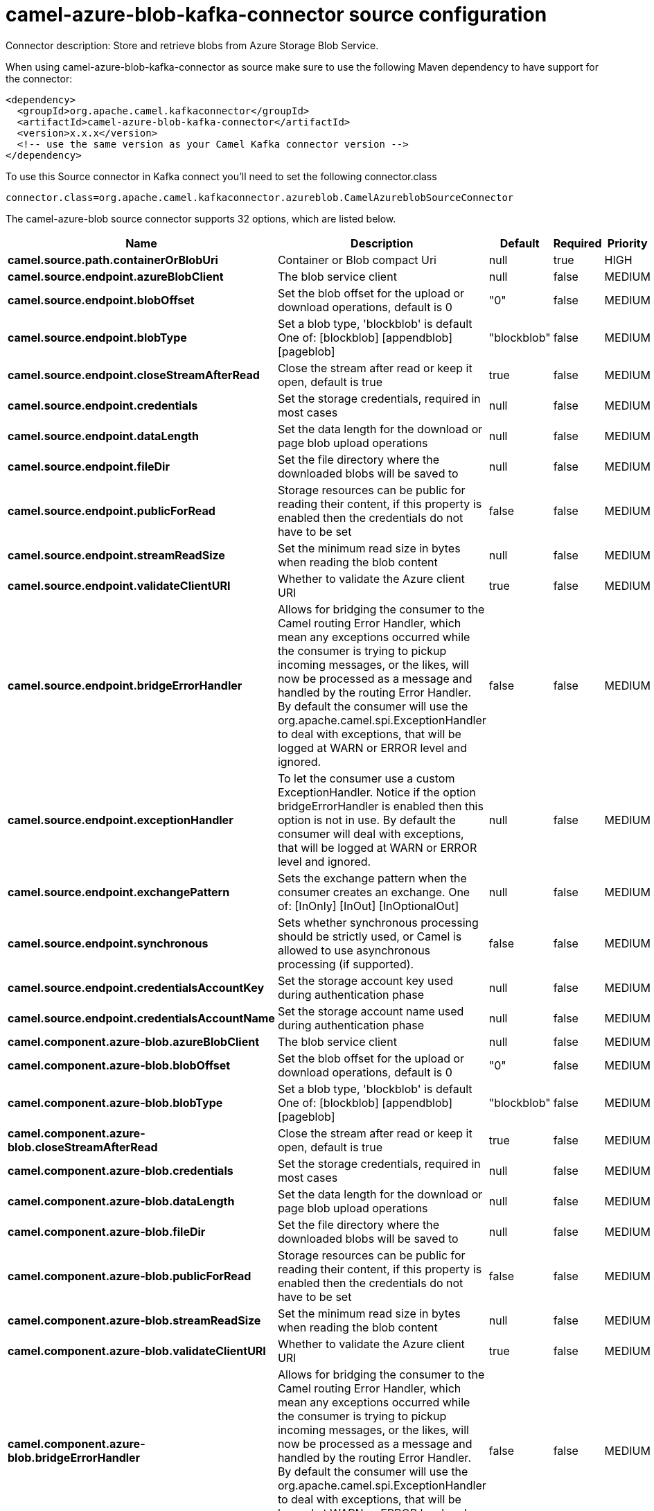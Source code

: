 // kafka-connector options: START
[[camel-azure-blob-kafka-connector-source]]
= camel-azure-blob-kafka-connector source configuration

Connector description: Store and retrieve blobs from Azure Storage Blob Service.

When using camel-azure-blob-kafka-connector as source make sure to use the following Maven dependency to have support for the connector:

[source,xml]
----
<dependency>
  <groupId>org.apache.camel.kafkaconnector</groupId>
  <artifactId>camel-azure-blob-kafka-connector</artifactId>
  <version>x.x.x</version>
  <!-- use the same version as your Camel Kafka connector version -->
</dependency>
----

To use this Source connector in Kafka connect you'll need to set the following connector.class

[source,java]
----
connector.class=org.apache.camel.kafkaconnector.azureblob.CamelAzureblobSourceConnector
----


The camel-azure-blob source connector supports 32 options, which are listed below.



[width="100%",cols="2,5,^1,1,1",options="header"]
|===
| Name | Description | Default | Required | Priority
| *camel.source.path.containerOrBlobUri* | Container or Blob compact Uri | null | true | HIGH
| *camel.source.endpoint.azureBlobClient* | The blob service client | null | false | MEDIUM
| *camel.source.endpoint.blobOffset* | Set the blob offset for the upload or download operations, default is 0 | "0" | false | MEDIUM
| *camel.source.endpoint.blobType* | Set a blob type, 'blockblob' is default One of: [blockblob] [appendblob] [pageblob] | "blockblob" | false | MEDIUM
| *camel.source.endpoint.closeStreamAfterRead* | Close the stream after read or keep it open, default is true | true | false | MEDIUM
| *camel.source.endpoint.credentials* | Set the storage credentials, required in most cases | null | false | MEDIUM
| *camel.source.endpoint.dataLength* | Set the data length for the download or page blob upload operations | null | false | MEDIUM
| *camel.source.endpoint.fileDir* | Set the file directory where the downloaded blobs will be saved to | null | false | MEDIUM
| *camel.source.endpoint.publicForRead* | Storage resources can be public for reading their content, if this property is enabled then the credentials do not have to be set | false | false | MEDIUM
| *camel.source.endpoint.streamReadSize* | Set the minimum read size in bytes when reading the blob content | null | false | MEDIUM
| *camel.source.endpoint.validateClientURI* | Whether to validate the Azure client URI | true | false | MEDIUM
| *camel.source.endpoint.bridgeErrorHandler* | Allows for bridging the consumer to the Camel routing Error Handler, which mean any exceptions occurred while the consumer is trying to pickup incoming messages, or the likes, will now be processed as a message and handled by the routing Error Handler. By default the consumer will use the org.apache.camel.spi.ExceptionHandler to deal with exceptions, that will be logged at WARN or ERROR level and ignored. | false | false | MEDIUM
| *camel.source.endpoint.exceptionHandler* | To let the consumer use a custom ExceptionHandler. Notice if the option bridgeErrorHandler is enabled then this option is not in use. By default the consumer will deal with exceptions, that will be logged at WARN or ERROR level and ignored. | null | false | MEDIUM
| *camel.source.endpoint.exchangePattern* | Sets the exchange pattern when the consumer creates an exchange. One of: [InOnly] [InOut] [InOptionalOut] | null | false | MEDIUM
| *camel.source.endpoint.synchronous* | Sets whether synchronous processing should be strictly used, or Camel is allowed to use asynchronous processing (if supported). | false | false | MEDIUM
| *camel.source.endpoint.credentialsAccountKey* | Set the storage account key used during authentication phase | null | false | MEDIUM
| *camel.source.endpoint.credentialsAccountName* | Set the storage account name used during authentication phase | null | false | MEDIUM
| *camel.component.azure-blob.azureBlobClient* | The blob service client | null | false | MEDIUM
| *camel.component.azure-blob.blobOffset* | Set the blob offset for the upload or download operations, default is 0 | "0" | false | MEDIUM
| *camel.component.azure-blob.blobType* | Set a blob type, 'blockblob' is default One of: [blockblob] [appendblob] [pageblob] | "blockblob" | false | MEDIUM
| *camel.component.azure-blob.closeStreamAfterRead* | Close the stream after read or keep it open, default is true | true | false | MEDIUM
| *camel.component.azure-blob.credentials* | Set the storage credentials, required in most cases | null | false | MEDIUM
| *camel.component.azure-blob.dataLength* | Set the data length for the download or page blob upload operations | null | false | MEDIUM
| *camel.component.azure-blob.fileDir* | Set the file directory where the downloaded blobs will be saved to | null | false | MEDIUM
| *camel.component.azure-blob.publicForRead* | Storage resources can be public for reading their content, if this property is enabled then the credentials do not have to be set | false | false | MEDIUM
| *camel.component.azure-blob.streamReadSize* | Set the minimum read size in bytes when reading the blob content | null | false | MEDIUM
| *camel.component.azure-blob.validateClientURI* | Whether to validate the Azure client URI | true | false | MEDIUM
| *camel.component.azure-blob.bridgeErrorHandler* | Allows for bridging the consumer to the Camel routing Error Handler, which mean any exceptions occurred while the consumer is trying to pickup incoming messages, or the likes, will now be processed as a message and handled by the routing Error Handler. By default the consumer will use the org.apache.camel.spi.ExceptionHandler to deal with exceptions, that will be logged at WARN or ERROR level and ignored. | false | false | MEDIUM
| *camel.component.azure-blob.autowiredEnabled* | Whether autowiring is enabled. This is used for automatic autowiring options (the option must be marked as autowired) by looking up in the registry to find if there is a single instance of matching type, which then gets configured on the component. This can be used for automatic configuring JDBC data sources, JMS connection factories, AWS Clients, etc. | true | false | MEDIUM
| *camel.component.azure-blob.configuration* | The Blob Service configuration | null | false | MEDIUM
| *camel.component.azure-blob.credentialsAccountKey* | Set the storage account key used during authentication phase | null | false | MEDIUM
| *camel.component.azure-blob.credentialsAccountName* | Set the storage account name used during authentication phase | null | false | MEDIUM
|===



The camel-azure-blob source connector has no converters out of the box.





The camel-azure-blob source connector has no transforms out of the box.





The camel-azure-blob source connector has no aggregation strategies out of the box.
// kafka-connector options: END
